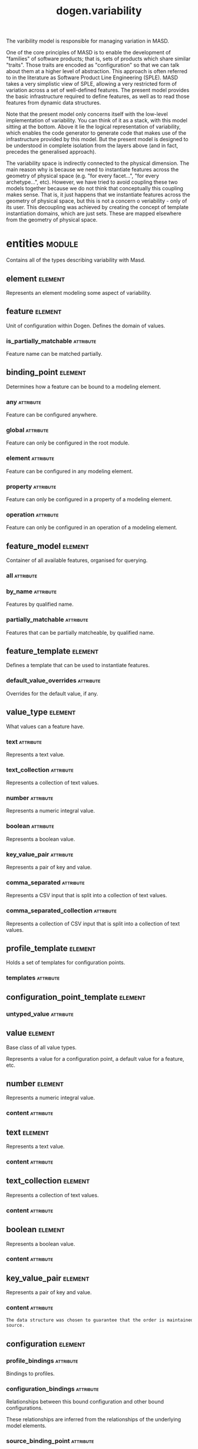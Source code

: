 #+title: dogen.variability
#+options: <:nil c:nil todo:nil ^:nil d:nil date:nil author:nil
#+tags: { element(e) attribute(a) module(m) }
:PROPERTIES:
:masd.codec.dia.comment: true
:masd.codec.model_modules: dogen.variability
:masd.codec.input_technical_space: cpp
:masd.codec.reference: cpp.builtins
:masd.codec.reference: cpp.std
:masd.codec.reference: cpp.boost
:masd.codec.reference: masd
:masd.codec.reference: masd.variability
:masd.codec.reference: dogen.profiles
:masd.codec.reference: dogen.tracing
:masd.codec.reference: dogen.identification
:masd.variability.profile: dogen.profiles.base.default_profile
:END:

The varibility model is responsible for managing variation in MASD.

One of the core principles of MASD is to enable the development of
"families" of software products; that is, sets of products which share
similar "traits". Those traits are encoded as "configuration" so that
we can talk about them at a higher level of abstraction. This approach
is often referred to in the literature as Software Product Line
Engineering (SPLE). MASD takes a very simplistic view of SPLE,
allowing a very restricted form of variation across a set of
well-defined features. The present model provides the basic
infrastructure required to define features, as well as to read those
features from dynamic data structures.

Note that the present model only concerns itself with the low-level
implementation of variability. You can think of it as a stack, with
this model sitting at the bottom. Above it lie the logical
representation of variability, which enables the code generator to
generate code that makes use of the infrastructure provided by this
model. But the present model is designed to be understood in complete
isolation from the layers above (and in fact, precedes the generalised
approach).

The variability space is indirectly connected to the physical dimension.
The main reason why is because we need to instantiate features across
the geometry of physical space (e.g. "for every facet...", "for every
archetype...", etc). However, we have tried to avoid coupling these two
models together because we do not think that conceptually this coupling
makes sense. That is, it just happens that we instantiate features across
the geometry of physical space, but this is not a concern o veriability -
only of its user. This decoupling was achieved by creating the concept
of template instantiation domains, which are just sets. These are mapped
elsewhere from the geometry of physical space.

* entities                                                           :module:
  :PROPERTIES:
  :custom_id: O1
  :masd.codec.dia.comment: true
  :END:

Contains all of the types describing variability
with Masd.

** element                                                          :element:
   :PROPERTIES:
   :custom_id: O19
   :masd.codec.stereotypes: Element
   :END:

Represents an element modeling some aspect of variability.

** feature                                                          :element:
   :PROPERTIES:
   :custom_id: O3
   :masd.codec.parent: entities::element
   :masd.codec.stereotypes: FeatureElement
   :END:

Unit of configuration within Dogen. Defines the domain of values.

*** is_partially_matchable                                        :attribute:
    :PROPERTIES:
    :masd.codec.type: bool
    :END:

Feature name can be matched partially.

** binding_point                                                    :element:
   :PROPERTIES:
   :custom_id: O4
   :masd.codec.stereotypes: masd::enumeration, dogen::convertible
   :END:

Determines how a feature can be bound to a modeling element.

*** any                                                           :attribute:

Feature can be configured anywhere.

*** global                                                        :attribute:

Feature can only be configured in the root module.

*** element                                                       :attribute:

Feature can be configured in any modeling element.

*** property                                                      :attribute:

Feature can only be configured in a property of a modeling element.

*** operation                                                     :attribute:

Feature can only be configured in an operation of a modeling element.

** feature_model                                                    :element:
   :PROPERTIES:
   :custom_id: O5
   :END:

Container of all available features, organised for querying.

*** all                                                           :attribute:
    :PROPERTIES:
    :masd.codec.type: std::list<feature>
    :END:
*** by_name                                                       :attribute:
    :PROPERTIES:
    :masd.codec.type: std::unordered_map<std::string, feature>
    :END:

Features by qualified name.

*** partially_matchable                                           :attribute:
    :PROPERTIES:
    :masd.codec.type: std::unordered_map<std::string, feature>
    :END:

Features that can be partially matcheable, by qualified name.

** feature_template                                                 :element:
   :PROPERTIES:
   :custom_id: O6
   :masd.codec.parent: entities::element
   :masd.codec.stereotypes: FeatureElement, Templateable
   :END:

Defines a template that can be used to instantiate features.

*** default_value_overrides                                       :attribute:
    :PROPERTIES:
    :masd.codec.type: std::list<default_value_override>
    :END:

Overrides for the default value, if any.

** value_type                                                       :element:
   :PROPERTIES:
   :custom_id: O7
   :masd.codec.stereotypes: masd::enumeration, dogen::convertible
   :END:

What values can a feature have.

*** text                                                          :attribute:

Represents a text value.

*** text_collection                                               :attribute:

Represents a collection of text values.

*** number                                                        :attribute:

Represents a numeric integral value.

*** boolean                                                       :attribute:

Represents a boolean value.

*** key_value_pair                                                :attribute:

Represents a pair of key and value.

*** comma_separated                                               :attribute:

Represents a CSV input that is split into a collection of text values.

*** comma_separated_collection                                    :attribute:

Represents a collection of CSV input that is split into a collection of text values.

** profile_template                                                 :element:
   :PROPERTIES:
   :custom_id: O8
   :masd.codec.parent: entities::element
   :masd.codec.stereotypes: Profilable
   :END:

Holds a set of templates for configuration points.

*** templates                                                     :attribute:
    :PROPERTIES:
    :masd.codec.type: std::list<configuration_point_template>
    :END:
** configuration_point_template                                     :element:
   :PROPERTIES:
   :custom_id: O9
   :masd.codec.parent: entities::element
   :masd.codec.stereotypes: Templateable
   :END:
*** untyped_value                                                 :attribute:
    :PROPERTIES:
    :masd.codec.type: std::list<std::string>
    :END:
** value                                                            :element:
   :PROPERTIES:
   :custom_id: O10
   :masd.codec.stereotypes: masd::visitable
   :END:

Base class of all value types.

Represents a value for a configuration point, a default value for a feature, etc.

** number                                                           :element:
   :PROPERTIES:
   :custom_id: O11
   :masd.codec.parent: entities::value
   :END:

Represents a numeric integral value.

*** content                                                       :attribute:
    :PROPERTIES:
    :masd.codec.type: int
    :END:
** text                                                             :element:
   :PROPERTIES:
   :custom_id: O12
   :masd.codec.parent: entities::value
   :END:

Represents a text value.

*** content                                                       :attribute:
    :PROPERTIES:
    :masd.codec.type: std::string
    :END:
** text_collection                                                  :element:
   :PROPERTIES:
   :custom_id: O13
   :masd.codec.parent: entities::value
   :END:

Represents a collection of text values.

*** content                                                       :attribute:
    :PROPERTIES:
    :masd.codec.type: std::list<std::string>
    :END:
** boolean                                                          :element:
   :PROPERTIES:
   :custom_id: O14
   :masd.codec.parent: entities::value
   :END:

Represents a boolean value.

*** content                                                       :attribute:
    :PROPERTIES:
    :masd.codec.type: bool
    :END:
** key_value_pair                                                   :element:
   :PROPERTIES:
   :custom_id: O15
   :masd.codec.parent: entities::value
   :END:

Represents a pair of key and value.

*** content                                                       :attribute:
    :PROPERTIES:
    :masd.codec.type: std::list<std::pair<std::string, std::string>>
    :END:

#+begin_src mustache
The data structure was chosen to guarantee that the order is maintained from 
source.

#+end_src
** configuration                                                    :element:
   :PROPERTIES:
   :custom_id: O16
   :masd.codec.parent: entities::element
   :masd.codec.stereotypes: ConfigurationStore
   :END:
*** profile_bindings                                              :attribute:
    :PROPERTIES:
    :masd.codec.type: std::list<potential_binding>
    :END:

Bindings to profiles.

*** configuration_bindings                                        :attribute:
    :PROPERTIES:
    :masd.codec.type: std::list<potential_binding>
    :END:

Relationships between this bound configuration and other bound configurations.

These relationships are inferred from the relationships of the underlying model
elements.

*** source_binding_point                                          :attribute:
    :PROPERTIES:
    :masd.codec.type: binding_point
    :END:

Where was this configuration sourced from with regards to binding.

*** from_target                                                   :attribute:
    :PROPERTIES:
    :masd.codec.type: bool
    :END:

If true, this configuration was sourced from an element in the target model.

** configuration_point                                              :element:
   :PROPERTIES:
   :custom_id: O17
   :masd.codec.parent: entities::element
   :masd.codec.stereotypes: Valuable
   :END:

Maps a feature name to an instance value

** Nameable                                                         :element:
   :PROPERTIES:
   :custom_id: O18
   :masd.codec.stereotypes: masd::object_template
   :END:

Elements with the ability of being named.

*** name                                                          :attribute:
    :PROPERTIES:
    :masd.codec.type: identification::entities::name
    :END:

Name of this variability element.

** Describable                                                      :element:
   :PROPERTIES:
   :custom_id: O21
   :masd.codec.stereotypes: masd::object_template
   :END:
*** description                                                   :attribute:
    :PROPERTIES:
    :masd.codec.type: std::string
    :END:

Human readable description of the feature, used for documentation.

** Element                                                          :element:
   :PROPERTIES:
   :custom_id: O23
   :masd.codec.parent: entities::Nameable, entities::Describable
   :masd.codec.stereotypes: masd::object_template
   :END:
** Defaultable                                                      :element:
   :PROPERTIES:
   :custom_id: O38
   :masd.codec.stereotypes: masd::object_template
   :END:
*** default_value                                                 :attribute:
    :PROPERTIES:
    :masd.codec.type: boost::shared_ptr<value>
    :END:

Default value for element, if any.

** Typeable                                                         :element:
   :PROPERTIES:
   :custom_id: O64
   :masd.codec.stereotypes: masd::object_template
   :END:
*** value_type                                                    :attribute:
    :PROPERTIES:
    :masd.codec.type: value_type
    :END:

Type of the value for the feature that will result of the template instantiation.

** BindActionable                                                   :element:
   :PROPERTIES:
   :custom_id: O66
   :masd.codec.stereotypes: masd::object_template
   :END:
*** profile_binding_action                                        :attribute:
    :PROPERTIES:
    :masd.codec.type: binding_action
    :END:
*** configuration_binding_action                                  :attribute:
    :PROPERTIES:
    :masd.codec.type: binding_action
    :END:
** Bindable                                                         :element:
   :PROPERTIES:
   :custom_id: O114
   :masd.codec.stereotypes: masd::object_template
   :END:
*** binding_point                                                 :attribute:
    :PROPERTIES:
    :masd.codec.type: binding_point
    :END:

How the feature binds against other model elements.

** FeatureElement                                                   :element:
   :PROPERTIES:
   :custom_id: O39
   :masd.codec.parent: entities::Element, entities::Defaultable, entities::Typeable, entities::BindActionable, entities::Bindable
   :masd.codec.stereotypes: masd::object_template
   :END:
** Templateable                                                     :element:
   :PROPERTIES:
   :custom_id: O72
   :masd.codec.stereotypes: masd::object_template
   :END:
*** instantiation_domain_name                                     :attribute:
    :PROPERTIES:
    :masd.codec.type: std::string
    :END:

Name of the domain to use for template instantiation.

@pre The instantiation domain name must exist.

** Valuable                                                         :element:
   :PROPERTIES:
   :custom_id: O73
   :masd.codec.stereotypes: masd::object_template
   :END:
*** value                                                         :attribute:
    :PROPERTIES:
    :masd.codec.type: boost::shared_ptr<value>
    :END:

Value that has been assigned to this element.

** ConfigurationStore                                               :element:
   :PROPERTIES:
   :custom_id: O74
   :masd.codec.stereotypes: masd::object_template
   :END:
*** configuration_points                                          :attribute:
    :PROPERTIES:
    :masd.codec.type: std::unordered_map<std::string, configuration_point>
    :END:

All configuration points associated with this element.

** profile                                                          :element:
   :PROPERTIES:
   :custom_id: O75
   :masd.codec.parent: entities::element
   :masd.codec.stereotypes: ConfigurationStore, Profilable
   :END:
*** merged                                                        :attribute:
    :PROPERTIES:
    :masd.codec.type: bool
    :END:

If true, the profile has been merged with all of its parents.

*** base_layer_profile                                            :attribute:
    :PROPERTIES:
    :masd.codec.type: std::string
    :END:

Which base layer does this profile rely on, if any.

** binding_action                                                   :element:
   :PROPERTIES:
   :custom_id: O82
   :masd.codec.stereotypes: masd::enumeration
   :END:

What action to take when binding.

*** ignore                                                        :attribute:

Ignores the implict relationship.

*** copy                                                          :attribute:

Copy across the value of the feature from the related element

** profile_repository                                               :element:
   :PROPERTIES:
   :custom_id: O84
   :END:
*** by_name                                                       :attribute:
    :PROPERTIES:
    :masd.codec.type: std::unordered_map<std::string, profile>
    :END:
*** by_stereotype                                                 :attribute:
    :PROPERTIES:
    :masd.codec.type: std::unordered_map<std::string, profile>
    :END:
** configuration_model_set                                          :element:
   :PROPERTIES:
   :custom_id: O86
   :END:
*** models                                                        :attribute:
    :PROPERTIES:
    :masd.codec.type: std::list<configuration_model>
    :END:
** configuration_model                                              :element:
   :PROPERTIES:
   :custom_id: O89
   :END:
*** global                                                        :attribute:
    :PROPERTIES:
    :masd.codec.type: boost::shared_ptr<configuration>
    :END:
*** local                                                         :attribute:
    :PROPERTIES:
    :masd.codec.type: std::unordered_map<std::string, boost::shared_ptr<configuration>>
    :END:
** profile_template_repository                                      :element:
   :PROPERTIES:
   :custom_id: O90
   :END:
*** templates                                                     :attribute:
    :PROPERTIES:
    :masd.codec.type: std::list<profile_template>
    :END:
** potential_binding                                                :element:
   :PROPERTIES:
   :custom_id: O92
   :END:

Contains information about a potential binding.

*** name                                                          :attribute:
    :PROPERTIES:
    :masd.codec.type: std::string
    :END:

The name to bind to. This can represent a profile or configuration name, or an
alias.

*** realized                                                      :attribute:
    :PROPERTIES:
    :masd.codec.type: bool
    :END:

If true, the potential binding was realised into an actual binding.

** feature_template_repository                                      :element:
   :PROPERTIES:
   :custom_id: O93
   :END:

Stores a set of feature templates.

*** templates                                                     :attribute:
    :PROPERTIES:
    :masd.codec.type: std::list<feature_template>
    :END:
** feature_repository                                               :element:
   :PROPERTIES:
   :custom_id: O108
   :END:

Stores a set of features.

*** features                                                      :attribute:
    :PROPERTIES:
    :masd.codec.type: std::list<feature>
    :END:
** default_value_override                                           :element:
   :PROPERTIES:
   :custom_id: O112
   :END:

Stores an override for a default value.

*** key_ends_with                                                 :attribute:
    :PROPERTIES:
    :masd.codec.type: std::string
    :END:
*** default_value                                                 :attribute:
    :PROPERTIES:
    :masd.codec.type: boost::shared_ptr<value>
    :END:
** Generalizable                                                    :element:
   :PROPERTIES:
   :custom_id: O79
   :masd.codec.stereotypes: masd::object_template
   :END:
*** parents                                                       :attribute:
    :PROPERTIES:
    :masd.codec.type: std::list<std::string>
    :END:
** Stereotypable                                                    :element:
   :PROPERTIES:
   :custom_id: O80
   :masd.codec.stereotypes: masd::object_template
   :END:
*** stereotype                                                    :attribute:
    :PROPERTIES:
    :masd.codec.type: std::string
    :END:
** Profilable                                                       :element:
   :PROPERTIES:
   :custom_id: O119
   :masd.codec.parent: entities::Bindable, entities::Generalizable, entities::Stereotypable
   :masd.codec.stereotypes: masd::object_template
   :END:
** comma_separated                                                  :element:
   :PROPERTIES:
   :custom_id: O133
   :masd.codec.parent: entities::value
   :END:

Represents a CSV input that is split into a collection of text values.

*** content                                                       :attribute:
    :PROPERTIES:
    :masd.codec.type: std::list<std::string>
    :END:
** comma_separated_collection                                       :element:
   :PROPERTIES:
   :custom_id: O136
   :masd.codec.parent: entities::value
   :END:

Represents a collection of CSV input that is split into a collection of text values.

*** content                                                       :attribute:
    :PROPERTIES:
    :masd.codec.type: std::list<std::list<std::string>>
    :END:
* helpers                                                            :module:
  :PROPERTIES:
  :custom_id: O42
  :END:
** feature_selector                                                 :element:
   :PROPERTIES:
   :custom_id: O43
   :masd.codec.stereotypes: dogen::handcrafted::typeable
   :END:
** configuration_factory                                            :element:
   :PROPERTIES:
   :custom_id: O49
   :masd.codec.stereotypes: dogen::handcrafted::typeable
   :END:
** configuration_point_merger                                       :element:
   :PROPERTIES:
   :custom_id: O51
   :masd.codec.stereotypes: dogen::handcrafted::typeable
   :END:
** value_factory                                                    :element:
   :PROPERTIES:
   :custom_id: O58
   :masd.codec.stereotypes: dogen::handcrafted::typeable
   :END:
** building_exception                                               :element:
   :PROPERTIES:
   :custom_id: O59
   :masd.codec.stereotypes: masd::exception
   :END:
** selection_exception                                              :element:
   :PROPERTIES:
   :custom_id: O60
   :masd.codec.stereotypes: masd::exception
   :END:
** configuration_selector                                           :element:
   :PROPERTIES:
   :custom_id: O69
   :masd.codec.stereotypes: dogen::handcrafted::typeable
   :END:
** template_instantiator                                            :element:
   :PROPERTIES:
   :custom_id: O70
   :masd.codec.stereotypes: dogen::handcrafted::typeable
   :END:
** instantiation_exception                                          :element:
   :PROPERTIES:
   :custom_id: O71
   :masd.codec.stereotypes: masd::exception
   :END:

An error occurred whilst instantiating templates.

** registrar                                                        :element:
   :PROPERTIES:
   :custom_id: O95
   :masd.codec.stereotypes: dogen::handcrafted::typeable
   :END:
*** templates_repository                                          :attribute:
    :PROPERTIES:
    :masd.codec.type: entities::feature_template_repository
    :END:
*** features_repository                                           :attribute:
    :PROPERTIES:
    :masd.codec.type: entities::feature_repository
    :END:
** enum_mapper                                                      :element:
   :PROPERTIES:
   :custom_id: O96
   :masd.codec.stereotypes: dogen::handcrafted::typeable
   :END:
** enum_mapping_exception                                           :element:
   :PROPERTIES:
   :custom_id: O97
   :masd.codec.stereotypes: masd::exception
   :END:

An error occurred whilst mapping enums to or from strings.

** relational_adapter                                               :element:
   :PROPERTIES:
   :custom_id: O102
   :masd.codec.stereotypes: dogen::handcrafted::typeable
   :END:
** adaption_exception                                               :element:
   :PROPERTIES:
   :custom_id: O103
   :masd.codec.stereotypes: masd::exception
   :END:

An error occurred whilst adapting a model.

** configuration_points_factory                                     :element:
   :PROPERTIES:
   :custom_id: O123
   :masd.codec.stereotypes: dogen::handcrafted::typeable
   :END:
** merging_exception                                                :element:
   :PROPERTIES:
   :custom_id: O131
   :masd.codec.stereotypes: masd::exception
   :END:

An error occurred whilst merging.

* transforms                                                         :module:
  :PROPERTIES:
  :custom_id: O2
  :END:
** feature_model_production_chain                                   :element:
   :PROPERTIES:
   :custom_id: O44
   :masd.codec.stereotypes: dogen::handcrafted::typeable
   :END:
** feature_template_instantiation_transform                         :element:
   :PROPERTIES:
   :custom_id: O45
   :masd.codec.stereotypes: dogen::handcrafted::typeable
   :END:
** feature_model_transform                                          :element:
   :PROPERTIES:
   :custom_id: O46
   :masd.codec.stereotypes: dogen::handcrafted::typeable
   :END:
** profile_repository_production_chain                              :element:
   :PROPERTIES:
   :custom_id: O47
   :masd.codec.stereotypes: dogen::handcrafted::typeable
   :END:
** profile_template_instantiation_transform                         :element:
   :PROPERTIES:
   :custom_id: O48
   :masd.codec.stereotypes: dogen::handcrafted::typeable
   :END:
** profile_binding_transform                                        :element:
   :PROPERTIES:
   :custom_id: O50
   :masd.codec.stereotypes: dogen::handcrafted::typeable
   :END:
** context                                                          :element:
   :PROPERTIES:
   :custom_id: O54
   :masd.codec.stereotypes: dogen::typeable, dogen::pretty_printable
   :END:

Context for transformations.

*** compatibility_mode                                            :attribute:
    :PROPERTIES:
    :masd.codec.type: bool
    :END:
*** template_instantiation_domains                                :attribute:
    :PROPERTIES:
    :masd.codec.type: std::unordered_map<std::string, std::vector<std::string>>
    :END:

Provides all of the domains to be used for template instantiation.

Example of a domain is "masd.facet" which contains the list of all available facets.
Templates (facet and profile) are then instantiated over this range, depending on 
user choices.

*** tracer                                                        :attribute:
    :PROPERTIES:
    :masd.codec.type: boost::shared_ptr<tracing::tracer>
    :END:
** profile_merging_transform                                        :element:
   :PROPERTIES:
   :custom_id: O55
   :masd.codec.stereotypes: dogen::handcrafted::typeable
   :END:
** transformation_error                                             :element:
   :PROPERTIES:
   :custom_id: O61
   :masd.codec.stereotypes: masd::exception
   :END:

An error occurred whilst applying a transformation.

** global_configuration_binding_transform                           :element:
   :PROPERTIES:
   :custom_id: O91
   :masd.codec.stereotypes: dogen::handcrafted::typeable
   :END:
** profile_repository_inputs                                        :element:
   :PROPERTIES:
   :custom_id: O110
   :END:
*** profiles                                                      :attribute:
    :PROPERTIES:
    :masd.codec.type: std::list<entities::profile>
    :END:
*** templates                                                     :attribute:
    :PROPERTIES:
    :masd.codec.type: std::list<entities::profile_template>
    :END:
* features                                                           :module:
  :PROPERTIES:
  :custom_id: O98
  :masd.codec.dia.comment: true
  :END:

Features used by the variability model.

** profile                                                          :element:
   :PROPERTIES:
   :custom_id: O99
   :masd.variability.default_binding_point: any
   :masd.variability.key_prefix: masd.variability
   :masd.codec.stereotypes: masd::variability::feature_bundle
   :END:

Features related to profile processing.

*** profile                                                       :attribute:
    :PROPERTIES:
    :masd.variability.is_optional: true
    :masd.codec.type: masd::variability::text
    :END:

Profile associated with this configuration.

** initializer                                                      :element:
   :PROPERTIES:
   :custom_id: O101
   :masd.codec.stereotypes: masd::variability::initializer
   :END:
* registrar                                                         :element:
  :PROPERTIES:
  :custom_id: O105
  :masd.codec.stereotypes: masd::serialization::type_registrar
  :END:
* main                                                              :element:
  :PROPERTIES:
  :custom_id: O106
  :masd.codec.stereotypes: masd::entry_point, dogen::untypable
  :END:
* CMakeLists                                                        :element:
  :PROPERTIES:
  :custom_id: O107
  :masd.codec.stereotypes: masd::build::cmakelists, dogen::handcrafted::cmake
  :END:
